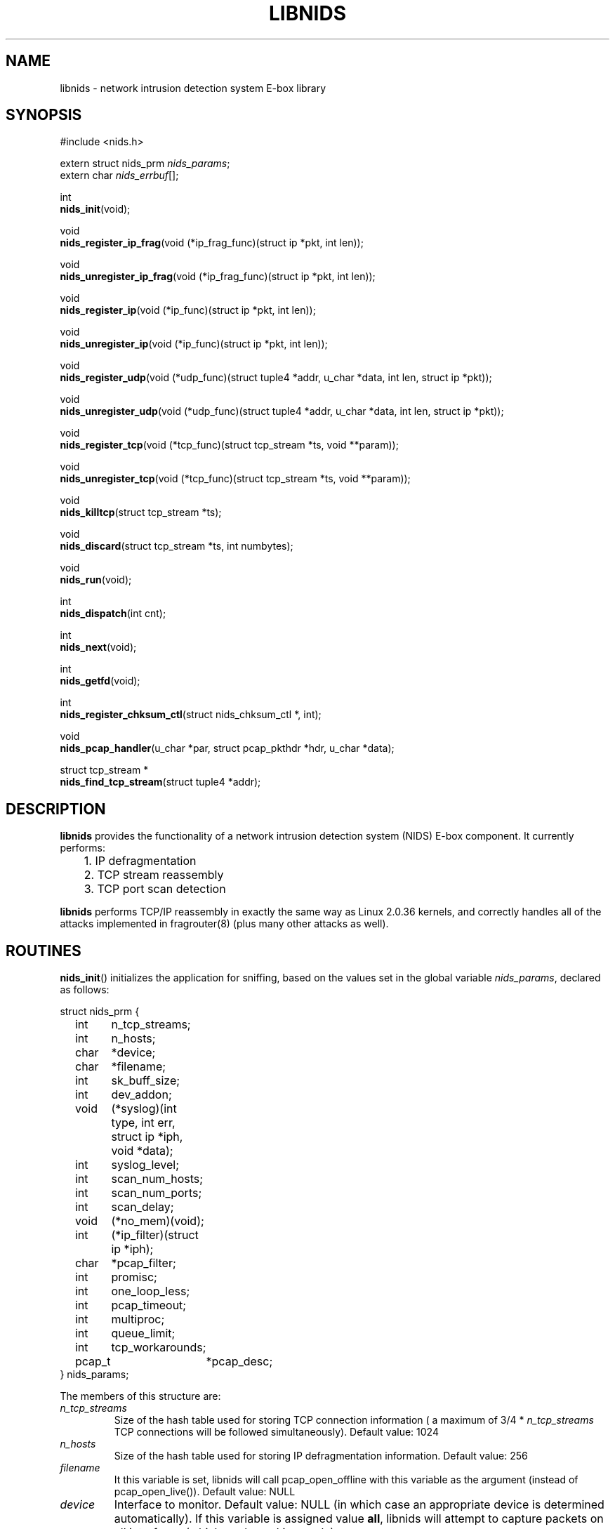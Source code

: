 .\" libnids manpage by Dug Song <dugsong@monkey.org>
.\" tmac.an sux, tmac.doc rules
.TH LIBNIDS 3
.SH NAME
libnids \- network intrusion detection system E-box library
.SH SYNOPSIS
.nf
#include <nids.h>

extern struct nids_prm \fInids_params\fR;
extern char \fInids_errbuf\fR[];

int
\fBnids_init\fR(void);

void
\fBnids_register_ip_frag\fR(void (*ip_frag_func)(struct ip *pkt, int len));

void
\fBnids_unregister_ip_frag\fR(void (*ip_frag_func)(struct ip *pkt, int len));

void
\fBnids_register_ip\fR(void (*ip_func)(struct ip *pkt, int len));

void
\fBnids_unregister_ip\fR(void (*ip_func)(struct ip *pkt, int len));

void
\fBnids_register_udp\fR(void (*udp_func)(struct tuple4 *addr, u_char *data, int len, struct ip *pkt));

void
\fBnids_unregister_udp\fR(void (*udp_func)(struct tuple4 *addr, u_char *data, int len, struct ip *pkt));

void
\fBnids_register_tcp\fR(void (*tcp_func)(struct tcp_stream *ts, void **param));

void
\fBnids_unregister_tcp\fR(void (*tcp_func)(struct tcp_stream *ts, void **param));

void
\fBnids_killtcp\fR(struct tcp_stream *ts);

void
\fBnids_discard\fR(struct tcp_stream *ts, int numbytes);

void
\fBnids_run\fR(void);

int
\fBnids_dispatch\fR(int cnt);

int
\fBnids_next\fR(void);

int
\fBnids_getfd\fR(void);

int
\fBnids_register_chksum_ctl\fR(struct nids_chksum_ctl *, int);

void
\fBnids_pcap_handler\fR(u_char *par, struct pcap_pkthdr *hdr, u_char *data);

struct tcp_stream *
\fBnids_find_tcp_stream\fR(struct tuple4 *addr);

.fi
.SH DESCRIPTION
.B libnids
provides the functionality of a network intrusion detection system
(NIDS) E-box component. It currently performs:
.LP
.nf
	1. IP defragmentation
	2. TCP stream reassembly
	3. TCP port scan detection
.fi
.PP
.B libnids
performs TCP/IP reassembly in exactly the same way as Linux
2.0.36 kernels, and correctly handles all of the attacks implemented
in fragrouter(8) (plus many other attacks as well).
.SH ROUTINES
.PP
.BR nids_init ()
initializes the application for sniffing, based on the values set in the
global variable \fInids_params\fR, declared as follows:
.LP
.nf
struct nids_prm {
	int	n_tcp_streams;
	int	n_hosts;
	char	*device;
	char	*filename;
	int	sk_buff_size;
	int	dev_addon;
	void	(*syslog)(int type, int err, struct ip *iph, void *data);
	int	syslog_level;
	int	scan_num_hosts;
	int	scan_num_ports;
	int	scan_delay;
	void	(*no_mem)(void);
	int	(*ip_filter)(struct ip *iph);
	char	*pcap_filter;
	int	promisc;
	int	one_loop_less;
	int	pcap_timeout;
	int	multiproc;
	int	queue_limit;
	int	tcp_workarounds;
	pcap_t	*pcap_desc;
} nids_params;
.fi
.PP
The members of this structure are:
.TP
.I n_tcp_streams
Size of the hash table used for storing TCP connection information (
a maximum of 3/4 * \fIn_tcp_streams\fR TCP connections will be
followed simultaneously). Default value: 1024
.TP
.I n_hosts
Size of the hash table used for storing IP defragmentation
information. Default value: 256
.TP
.I filename
It this variable is set, libnids will call pcap_open_offline with this
variable as the argument (instead of pcap_open_live()). Default value: NULL
.TP
.I device
Interface to monitor. Default value: NULL (in which case an
appropriate device is determined automatically). If this variable is assigned 
value \fBall\fR, libnids will attempt to capture packets on all interfaces 
(which works on Linux only)
.TP
.I sk_buff_size
Size of \fIstruct sk_buff\fR (used for queuing packets), which should
be set to match the value on the hosts being monitored. Default value: 168
.TP
.I dev_addon
Number of bytes in \fIstruct sk_buff\fR reserved for link-layer
information. Default value: -1 (in which case an appropriate offset if
determined automatically based on link-layer type)
.TP
.I syslog
Syslog callback function, used to report unusual conditions, such as
port scan attempts, invalid TCP header flags, etc. Default value:
\fInids_syslog\fR (which logs messages via syslog(3) without regard
for message rate per second or free disk space)
.TP
.I syslog_level
Log level used by \fInids_syslog\fR for reporting events via
syslog(3). Default value: LOG_ALERT
.TP
.I scan_num_hosts
Size of hash table used for storing portscan information (the maximum
number portscans that will be detected simultaneously). If set to 0,
portscan detection will be disabled. Default value: 256
.TP
.I scan_num_ports
Minimum number of ports that must be scanned from the same source
host before it is identifed as a portscan. Default value: 10
.TP
.I scan_delay
Maximum delay (in milliseconds) between connections to different
ports for them to be identified as part of a portscan. Default value:
3000
.TP
.I no_mem
Out-of-memory callback function, used to terminate the calling process
gracefully.
.TP
.I ip_filter
IP filtering callback function, used to selectively discard IP
packets, inspected after reassembly. If the function returns a
non-zero value, the packet is processed; otherwise, it is
discarded. Default value: \fInids_ip_filter\fR (which always returns
1)
.TP
.I pcap_filter
pcap(3) filter string applied to the link-layer (raw, unassembled)
packets. \fBNote\fR: filters like ``tcp dst port 23'' will NOT
correctly handle appropriately fragmented traffic, e.g. 8-byte IP
fragments; one should add "or (ip[6:2] & 0x1fff != 0)" at the end of the
filter to process reassembled packets. Default value: NULL
.TP
.I promisc
If non-zero, libnids will set the interface(s) it listens on to
promiscuous mode. Default value: 1
.TP
.I one_loop_less
Disabled by default; see comments in API.html file
.TP
.I pcap_timeout
Sets the pcap read timeout, which may or may not be supported by your
platform.  Default value: 1024.
.TP
.I multiproc
If nonzero, creates a separate thread for packets processing. See API.html.
Default value: 0.
.TP
.I queue_limit
If multiproc is nonzero, this is the maximum number of packets queued in the
thread which reads packets from libpcap. Default value: 20000
.TP
.I tcp_workarounds
Enables extra checks for faulty implementations of TCP such as the ones
which allow connections to be closed despite the fact that there should be
retransmissions for lost packets first (as stated by RFC 793, section 3.5).
If non-zero, libnids will set the NIDS_TIMED_OUT state for savagely closed
connections. Default value: 0
.TP
.I pcap_desc
It this variable is set, libnids will call neither pcap_open_live nor
pcap_open_offline, but will use a pre-opened PCAP descriptor; use this
with nids_pcap_handler() in order to interactively feed packets to
libnids. Default value: NULL
.PP
Returns 1 on success, 0 on failure (in which case \fBnids_errbuf\fR
contains an appropriate error message).
.PP
.BR nids_register_ip_frag ()
registers a user-defined callback function to process all incoming IP
packets (including IP fragments, packets with invalid checksums, etc.).
.PP
.BR nids_unregister_ip_frag ()
unregisters a user-defined callback function to process all incoming IP
packets. 
.PP
.BR nids_register_ip ()
registers a user-defined callback function to process IP packets
validated and reassembled by \fBlibnids\fR.
.PP
.BR nids_unregister_ip ()
unregisters a user-defined callback function to process IP packets.
.PP
.BR nids_register_udp ()
registers a user-defined callback function to process UDP packets
validated and reassembled by \fBlibnids\fR.
.PP
.BR nids_unregister_udp ()
unregisters a user-defined callback function to process UDP packets.
.PP
.BR nids_register_tcp ()
registers a user-defined callback function to process TCP streams
validated and reassembled by \fBlibnids\fR. The \fItcp_stream\fR
structure is defined as follows:
.LP
.nf
struct tcp_stream {
	struct tuple4 {
		u_short source;
		u_short	dest;
		u_int	saddr;
		u_int	daddr;
	} addr;
	char			nids_state;
	struct half_stream {
		char	state;
		char	collect;
		char	collect_urg;
		char	*data;
		u_char	urgdata;
		int	count;
		int	offset;
		int	count_new;
		char	count_new_urg;
		...
	} client;
	struct half_stream	server;
	...
	void			*user;
};
.fi
.PP
The members of the \fItuple4\fR structure identify a unique TCP
connection:
.TP
\fIsource\fR, \fIdest\fR
Client and server port numbers
.TP
\fIsaddr\fR, \fIdaddr\fR
Client and server IP addresses
.PP
The members of the \fIhalf_stream\fR structure describe each half of a
TCP connection (client and server):
.TP
.I state
Socket state (e.g. TCP_ESTABLISHED).
.TP
.I collect
A boolean which specifies whether to collect data for this half of the
connection in the \fIdata\fR buffer.
.TP
.I collect_urg
A boolean which specifies whether to collect urgent data pointed to by
the TCP urgent pointer for this half of the connection in the
\fIurgdata\fR buffer.
.TP
.I data
Buffer for normal data.
.TP
.I urgdata
One-byte buffer for urgent data.
.TP
.I count
The number of bytes appended to \fIdata\fR since the creation of the
connection.
.TP
.I offset
The current offset from the first byte stored in the \fIdata\fR
buffer, identifying the start of newly received data.
.TP
.I count_new
The number of bytes appended to \fIdata\fR since the last invocation
of the TCP callback function (if 0, no new data arrived).
.TP
.I count_new_urg
The number of bytes appended to \fIurgdata\fR since the last
invocation of the TCP callback function (if 0, no new urgent data
arrived).
.PP
The value of the \fInids_state\fR field provides information about the
state of the TCP connection, to be used by the TCP callback function:
.TP
NIDS_JUST_EST
Connection just established. Connection parameters in the \fIaddr\fR
structure are available for inspection. If the connection is
interesting, the TCP callback function may specify which data it
wishes to receive in the future by setting non-zero values for the
\fIcollect\fR or \fIcollect_urg\fR variables in the appropriate
\fIclient\fR or \fIserver\fR half_stream structure members.
.TP
NIDS_DATA
New data has arrived on a connection. The \fIhalf_stream\fR structures
contain buffers of data.
.TP
NIDS_CLOSE, NIDS_RESET, NIDS_TIMED_OUT
Connection has closed. The TCP callback function should free any
resources it may have allocated for this connection.
.PP
The \fIparam\fR pointer passed by libnids as argument to the TCP callback
function may be set to save a pointer to user-defined
connection-specific data to pass to subsequent invocations of the TCP
callback function (ex. the current working directory for an FTP
control connection, etc.).
.PP
The \fIuser\fR pointer in the tcp_stream structure has the same purpose
except it is global to the stream, whereas the \fIparam\fR pointer is
different from one callback function to the other even though they were
called for the same stream.
.PP
.BR nids_unregister_tcp ()
unregisters a user-defined callback function to process TCP streams.
.PP
.BR nids_killtcp ()
tears down the specified TCP connection with symmetric RST packets
between client and server.
.PP
.BR nids_discard ()
may be called from the TCP callback function to specify the number of
bytes to discard from the beginning of the \fIdata\fR buffer (updating
the \fIoffset\fR value accordingly) after the TCP callback function
exits. Otherwise, the new data (totalling \fIcount_new\fR bytes) will
be discarded by default.
.PP
.BR nids_run ()
starts the packet-driven application, reading packets in an endless
loop, and invoking registered callback functions to handle new data as
it arrives. This function does not return.
.PP
.BR nids_dispatch ()
attempts to process \fBcnt\fR packets before returning, with a cnt of -1
understood as all packets available in one pcap buffer, or all packets in
a file when reading offline.  On success, returns the count of packets
processed, which may be zero upon EOF (offline read) or upon hitting
\fIpcap_timeout\fR (if supported by your platform).  On failure, returns
-1, putting an appropriate error message in \fBnids_errbuf\fR.
.PP
.BR nids_next ()
process the next available packet before returning.  Returns 1 on success,
0 if no packet was processed, setting \fBnids_effbuf\fR appropriately if
an error prevented packet processing.
.PP
.BR nids_getfd ()
may be used by an application sleeping in select(2) to snoop for a
socket file descriptor present in the read fd_set. Returns the file
descriptor on success, -1 on failure (in which case \fBnids_errbuf\fR
contains an appropriate error message).
.PP
.BR nids_register_chksum_ctl ()
takes as arguments an array of \fIstruct nids_chksum_ctl\fR elements and
the number of elements in the array.  A \fInids_chksum_ctl\fR element is
defined as follows:
.LP
.nf
struct nids_chksum_ctl {
	u_int netaddr;
	u_int mask;
	u_int action;
	/* private members */
};
.fi
.PP
Internal checksumming functions will first check elements of this array one
by one, and if the source ip SRCIP of the current packet satisfies condition
                                                       
       (SRCIP&chksum_ctl_array[i].mask)==chksum_ctl_array[i].netaddr
                                                       
then if  the \fIaction\fR field is \fBNIDS_DO_CHKSUM\fR, the packet will be
checksummed; if the \fIaction\fR field is \fBNIDS_DONT_CHKSUM\fR, the packet
will not be checksummed.  If the packet matches none of the array elements,
the default action is to perform checksumming.
.PP
.BR nids_pcap_handler ()
may be used by an application already running a capture with libpcap, in order
to pass frames to libnids interactively (frame per frame) instead of having
libnids itself do the capture.
.PP
.BR nids_find_tcp_stream ()
returns a pointer to the tcp_stream structure corresponding to the tuple
passed as argument if libnids knows about this TCP connection already,
otherwise it returns NULL.
.PP
.BR nids_free_tcp_stream ()
removes the given tcp_stream from the list of streams tracked by libnids.
Warning: its usage can result in crashes! See comments in the API.html file.

.SH SEE ALSO
pcap(3), libnet(3), fragrouter(8)
.SH AUTHOR
Rafal Wojtczuk <nergal@icm.edu.pl>
.PP
Manpage by Dug Song <dugsong@monkey.org>, minor updates by Michael Pomraning
<mjp@pilcrow.madison.wi.us>

